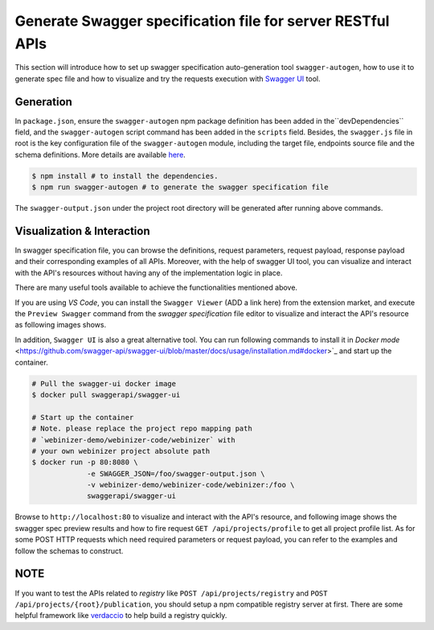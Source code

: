 .. _swagger:

Generate Swagger specification file for server RESTful APIs
######################

This section will introduce how to set up swagger specification auto-generation tool ``swagger-autogen``, how to use it to generate spec file and how to visualize and try the requests execution with `Swagger UI
<https://github.com/swagger-api/swagger-ui>`_ tool.

Generation
**********

In ``package.json``, ensure the ``swagger-autogen`` npm package definition has been added in the``devDependencies`` field, and the ``swagger-autogen`` script command has been added in the ``scripts`` field. Besides, the ``swagger.js`` file in root is the key configuration file of the ``swagger-autogen`` module, including the target file, endpoints source file and the schema definitions. More details are available `here
<https://github.com/swagger-autogen/swagger-autogen#usage-with-optionals>`_.

.. code-block:: shell

   $ npm install # to install the dependencies.
   $ npm run swagger-autogen # to generate the swagger specification file

The ``swagger-output.json`` under the project root directory will be generated after running above commands.

Visualization & Interaction
***************************

In swagger specification file, you can browse the definitions, request parameters, request payload, response payload and their corresponding examples of all APIs. Moreover, with the help of swagger UI tool, you can visualize and interact with the API's resources without having any of the implementation logic in place.

There are many useful tools available to achieve the functionalities mentioned above. 

If you are using `VS Code`, you can install the ``Swagger Viewer`` (ADD a link here) from the extension market, and execute the ``Preview Swagger`` command from the `swagger specification` file editor to visualize and interact the API's resource as following images shows.


.. image:: ../images/test/swagger-previewer.png


In addition, ``Swagger UI`` is also a great alternative tool. You can run following commands to install it in `Docker mode` <https://github.com/swagger-api/swagger-ui/blob/master/docs/usage/installation.md#docker>`_ and start up the container.

.. code-block:: bash

  # Pull the swagger-ui docker image
  $ docker pull swaggerapi/swagger-ui

  # Start up the container
  # Note. please replace the project repo mapping path
  # `webinizer-demo/webinizer-code/webinizer` with
  # your own webinizer project absolute path
  $ docker run -p 80:8080 \
               -e SWAGGER_JSON=/foo/swagger-output.json \
               -v webinizer-demo/webinizer-code/webinizer:/foo \
               swaggerapi/swagger-ui

Browse to ``http://localhost:80`` to visualize and interact with the API's resource, and following image shows the swagger spec preview results and how to fire request ``GET /api/projects/profile`` to get all project profile list. As for some POST HTTP requests which need required parameters or request payload, you can refer to the examples and follow the schemas to construct.

.. image:: ../images/test/swagger-ui.png

NOTE
****

If you want to test the APIs related to `registry` like ``POST /api/projects/registry`` and ``POST /api/projects/{root}/publication``, you should setup a npm compatible registry server at first. There are some helpful framework like `verdaccio <https://github.com/verdaccio/verdaccio>`_ to help build a registry quickly.

